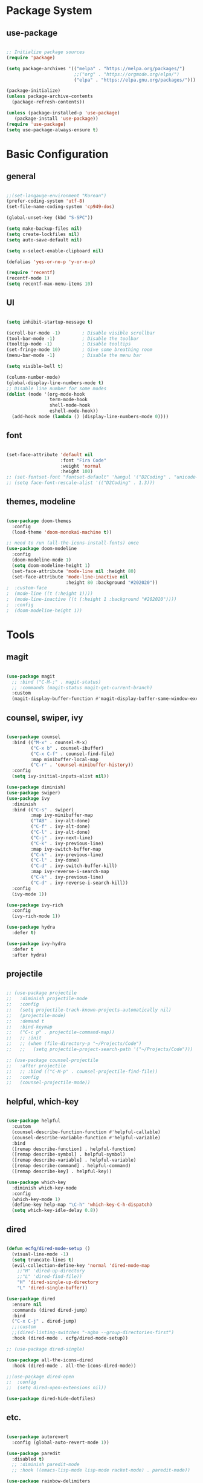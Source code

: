 #+title Emacs Configuration
#+PROPERTY: header-args:emacs-lisp :tangle ./init.el

* Package System

** use-package

#+begin_src emacs-lisp

  ;; Initialize package sources
  (require 'package)

  (setq package-archives '(("melpa" . "https://melpa.org/packages/")
                           ;;("org" . "https://orgmode.org/elpa/")
                           ("elpa" . "https://elpa.gnu.org/packages/")))

  (package-initialize)
  (unless package-archive-contents
    (package-refresh-contents))

  (unless (package-installed-p 'use-package)         
     (package-install 'use-package))
  (require 'use-package)
  (setq use-package-always-ensure t)

#+end_src


* Basic Configuration

** general

#+begin_src emacs-lisp

  ;;(set-langauge-environment "Korean")
  (prefer-coding-system 'utf-8)
  (set-file-name-coding-system 'cp949-dos)

  (global-unset-key (kbd "S-SPC"))

  (setq make-backup-files nil)
  (setq create-lockfiles nil)
  (setq auto-save-default nil)

  (setq x-select-enable-clipboard nil)

  (defalias 'yes-or-no-p 'y-or-n-p)

  (require 'recentf)
  (recentf-mode 1)
  (setq recentf-max-menu-items 10)

#+end_src

** UI

#+begin_src emacs-lisp

  (setq inhibit-startup-message t)

  (scroll-bar-mode -1)        ; Disable visible scrollbar
  (tool-bar-mode -1)          ; Disable the toolbar
  (tooltip-mode -1)           ; Disable tooltips
  (set-fringe-mode 10)        ; Give some breathing room
  (menu-bar-mode -1)          ; Disable the menu bar

  (setq visible-bell t)

  (column-number-mode)
  (global-display-line-numbers-mode t)
  ;; Disable line number for some modes
  (dolist (mode '(org-mode-hook
                  term-mode-hook
                  shell-mode-hook
                  eshell-mode-hook))
    (add-hook mode (lambda () (display-line-numbers-mode 0))))

#+end_src

** font

#+begin_src emacs-lisp

  (set-face-attribute 'default nil
                      :font "Fira Code"
                      :weight 'normal
                      :height 100)
  ;; (set-fontset-font "fontset-default" 'hangul '("D2Coding" . "unicode-bmp"))
  ;; (setq face-font-rescale-alist '(("D2Coding" . 1.3)))

#+end_src

** themes, modeline

#+begin_src emacs-lisp

  (use-package doom-themes
    :config
    (load-theme 'doom-monokai-machine t))

  ;; need to run (all-the-icons-install-fonts) once
  (use-package doom-modeline  
    :config
    (doom-modeline-mode 1)
    (setq doom-modeline-height 1)
    (set-face-attribute 'mode-line nil :height 80)
    (set-face-attribute 'mode-line-inactive nil
                        :height 80 :background "#202020"))
  ;  :custom-face
  ;  (mode-line ((t (:height 1))))
  ;  (mode-line-inactive ((t (:height 1 :background "#202020")))) 
  ;  :config
  ;  (doom-modeline-height 1))

#+end_src


* Tools

** magit

#+begin_src emacs-lisp

  (use-package magit
    ;; :bind ("C-M-;" . magit-status)
    ;; :commands (magit-status magit-get-current-branch)
    :custom
    (magit-display-buffer-function #'magit-display-buffer-same-window-except-diff-v1))

#+end_src

** counsel, swiper, ivy

#+begin_src emacs-lisp

  (use-package counsel
    :bind (("M-x" . counsel-M-x)
           ("C-x b" . counsel-ibuffer)
           ("C-x C-f" . counsel-find-file)
           :map minibuffer-local-map
           ("C-r" . 'counsel-minibuffer-history))
    :config
    (setq ivy-initial-inputs-alist nil))

  (use-package diminish)
  (use-package swiper)
  (use-package ivy
    :diminish
    :bind (("C-s" . swiper)
           :map ivy-minibuffer-map
           ("TAB" . ivy-alt-done)
           ("C-f" . ivy-alt-done)
           ("C-l" . ivy-alt-done)
           ("C-j" . ivy-next-line)
           ("C-k" . ivy-previous-line)
           :map ivy-switch-buffer-map
           ("C-k" . ivy-previous-line)
           ("C-l" . ivy-done)
           ("C-d" . ivy-switch-buffer-kill)
           :map ivy-reverse-i-search-map
           ("C-k" . ivy-previous-line)
           ("C-d" . ivy-reverse-i-search-kill))
    :config
    (ivy-mode 1))

  (use-package ivy-rich
    :config
    (ivy-rich-mode 1))

  (use-package hydra
    :defer t)

  (use-package ivy-hydra
    :defer t
    :after hydra)

#+end_src

** projectile

#+begin_src emacs-lisp

  ;; (use-package projectile
  ;;   :diminish projectile-mode
  ;;   :config
  ;;   (setq projectile-track-known-projects-automatically nil)
  ;;   (projectile-mode)
  ;;   :demand t
  ;;   :bind-keymap
  ;;   ("C-c p" . projectile-command-map))
  ;;   ;; :init
  ;;   ;; (when (file-directory-p "~/Projects/Code")
  ;;   ;;   (setq projectile-project-search-path '("~/Projects/Code")))

  ;; (use-package counsel-projectile
  ;;   :after projectile
  ;;   ;; :bind (("C-M-p" . counsel-projectile-find-file))
  ;;   :config
  ;;   (counsel-projectile-mode))

#+end_src

** helpful, which-key

#+begin_src emacs-lisp

  (use-package helpful
    :custom
    (counsel-describe-function-function #'helpful-callable)
    (counsel-describe-variable-function #'helpful-variable)
    :bind
    ([remap describe-function] . helpful-function)
    ([remap describe-symbol] . helpful-symbol)
    ([remap describe-variable] . helpful-variable)
    ([remap describe-command] . helpful-command)
    ([remap describe-key] . helpful-key))

  (use-package which-key
    :diminish which-key-mode
    :config
    (which-key-mode 1)
    (define-key help-map "\C-h" 'which-key-C-h-dispatch)
    (setq which-key-idle-delay 0.8))

#+end_src

** dired

#+begin_src emacs-lisp

  (defun ecfg/dired-mode-setup ()
    (visual-line-mode -1)
    (setq truncate-lines t)
    (evil-collection-define-key 'normal 'dired-mode-map
      ;;"H" 'dired-up-directory
      ;;"L" 'dired-find-file))
      "H" 'dired-single-up-directory
      "L" 'dired-single-buffer))

  (use-package dired
    :ensure nil
    :commands (dired dired-jump)
    :bind
    ("C-x C-j" . dired-jump)
    ;;:custom
    ;;(dired-listing-switches "-agho --group-directories-first")
    :hook (dired-mode . ecfg/dired-mode-setup))

  ;; (use-package dired-single)

  (use-package all-the-icons-dired
    :hook (dired-mode . all-the-icons-dired-mode))

  ;;(use-package dired-open
  ;;  :config
  ;;  (setq dired-open-extensions nil))

  (use-package dired-hide-dotfiles)

#+end_src


** etc.

#+begin_src emacs-lisp

  (use-package autorevert
    :config (global-auto-revert-mode 1))

  (use-package paredit
    :disabled t)
    ;; :diminish paredit-mode
    ;; :hook ((emacs-lisp-mode lisp-mode racket-mode) . paredit-mode))

  (use-package rainbow-delimiters
    :hook (prog-mode . rainbow-delimiters-mode))

  (use-package undo-tree
    :config
    (global-undo-tree-mode 1))

  (use-package general
    :config
    (general-evil-setup)
    (general-define-key
     "<escape>" 'keyboard-esacpe-quit
     "C-M-j" 'counsel-switch-buffer)
    (general-create-definer ecfg/leader-key-def
      :keymaps '(normal insert visual emacs)
      :prefix "M-SPC"))

  ;; (defhydra hydra-text-scale (:timeout 4)
  ;;   "scale text"
  ;;   ("j" text-scale-increase "in")
  ;;   ("k" text-scale-decrease "out")
  ;;   ("f" nil "finished" :exit t))
  ;; (ecfg/leader-key-def "ts" '(hydra-text-scale/body :which-key "scale text"))

  ;; (ecfg/leader-key-def
  ;;  "g"   '(:ignore t :which-key "git")
  ;;  "gs"  'magit-status
  ;;  "gd"  'magit-diff-unstaged
  ;;  "gc"  'magit-branch-or-checkout
  ;;  "gl"   '(:ignore t :which-key "log")
  ;;  "glc" 'magit-log-current
  ;;  "glf" 'magit-log-buffer-file
  ;;  "gb"  'magit-branch
  ;;  "gP"  'magit-push-current
  ;;  "gp"  'magit-pull-branch
  ;;  "gf"  'magit-fetch
  ;;  "gF"  'magit-fetch-all
  ;;  "gr"  'magit-rebase)

  ;; (ecfg/leader-key-def
  ;;   "pf"  'counsel-projectile-find-file
  ;;   "ps"  'counsel-projectile-switch-project
  ;;   "pF"  'counsel-projectile-rg
  ;;   ;; "pF"  'consult-ripgrep
  ;;   "pp"  'counsel-projectile
  ;;   "pc"  'projectile-compile-project
  ;;   "pd"  'projectile-dired)

#+end_src


* Evil Mode

** evil

#+begin_src emacs-lisp

  (use-package evil
    :init
    (setq evil-want-integration t)
    (setq evil-want-keybinding nil)
    (setq evil-want-C-u-scroll nil)
    (setq evil-want-C-i-jump nil)
    ;; (setq evil-want-fine-undo t)
    ;; (setq evil-respect-visual-line-mode t)
    (setq evil-undo-system 'undo-tree)
    :config
    (evil-mode 1)
    (define-key evil-insert-state-map (kbd "C-g") 'evil-normal-state)
    (define-key evil-visual-state-map (kbd "i") 'evil-insert-state)
    ;; (define-key evil-insert-state-map (kbd "C-h") 'evil-delete-backward-char-and-join)

    ;; Use visual line motions even outside of visual-line-mode buffers
    (evil-global-set-key 'motion "j" 'evil-next-visual-line)
    (evil-global-set-key 'motion "k" 'evil-previous-visual-line)

    (evil-set-initial-state 'messages-buffer-mode 'normal)
    (evil-set-initial-state 'dashboard-mode 'normal))


#+end_src

** evil-collection

#+begin_src emacs-lisp

  (use-package evil-collection
    :after evil
    :init
    (setq evil-collection-company-use-tng nil)  ;; Is this a bug in evil-collection?
    :custom
    (evil-collection-outline-bind-tab-p nil)
    :config
    (setq evil-collection-mode-list
          (remove 'lispy evil-collection-mode-list))
    (evil-collection-init))

#+end_src


* Org Mode

** org

#+begin_src emacs-lisp


  (defun ecfg/org-mode-setup ()
    (org-indent-mode)
    (auto-fill-mode 0)
    (visual-line-mode 1)
    (setq evil-auto-indent nil)
    (diminish org-indent-mode)
    (set-face-attribute 'org-document-title nil :weight 'bold :height 1.4)
    (dolist (face '((org-level-1 . 1.4)
                    (org-level-2 . 1.2)
                    (org-level-3 . 1.2)
                    (org-level-4 . 1.0)
                    (org-level-5 . 1.0)
                    (org-level-6 . 1.0)
                    (org-level-7 . 1.0)
                    (org-level-8 . 1.0)))
      (set-face-attribute (car face) nil :weight 'medium :height (cdr face))))

  (use-package org
    :defer t
    :hook (org-mode . ecfg/org-mode-setup)
    :config
    (setq org-directory "C:/MyData/Workspace/org/")
    (setq org-agenda-files '("C:/MyData/Workspace/org/agenda.org"))
    (setq org-todo-keywords '((sequence "TODO(t)" "PROJ(p)" "|" "DONE(d)" "CANCELED(c)" )))
    ;;(setq org-log-done 'time)
    ;;(setq org-log-done 'note)
    (setq org-ellipsis " ▼"
          org-agenda-files '()
          org-hide-emphasis-markers t
          ))
          ;; org-src-fontify-natively t
          ;; org-fontify-quote-and-verse-blocks t
          ;; org-src-tab-acts-natively t
          ;; org-edit-src-content-indentation 2
          ;; org-hide-block-startup nil
          ;; org-src-preserve-indentation nil
          ;; org-startup-folded 'content
          ;; org-cycle-separator-lines 2))

  (use-package org-superstar
    :after org
    :hook (org-mode . org-superstar-mode)
    :custom
    (org-superstar-remove-leading-stars t)
    (org-superstar-headline-bullets-list '("◎" "○" "●" "○" "●" "○" "●")))


  (require 'org-tempo)

  (add-to-list 'org-structure-template-alist '("sh" . "src sh"))
  (add-to-list 'org-structure-template-alist '("el" . "src emacs-lisp"))
  (add-to-list 'org-structure-template-alist '("sc" . "src scheme"))
  (add-to-list 'org-structure-template-alist '("ts" . "src typescript"))
  (add-to-list 'org-structure-template-alist '("py" . "src python"))
  (add-to-list 'org-structure-template-alist '("go" . "src go"))
  (add-to-list 'org-structure-template-alist '("yaml" . "src yaml"))
  (add-to-list 'org-structure-template-alist '("json" . "src json"))

  (custom-set-faces
   ;; '(org-block-begin-line
   ;;   ((t (:underline "#A7A6AA" :foreground "#008ED1" :background "#EAEAFF"))))
   '(org-block
     ((t (:background "#202030"))))
   ;; '(org-block-end-line
   ;;   ((t (:overline "#A7A6AA" :foreground "#008ED1" :background "#EAEAFF"))))
   )

#+end_src

** babel

#+begin_src emacs-lisp

  (org-babel-do-load-languages
   'org-babel-load-languages
   '((emacs-lisp . t)))

#+end_src

** auto-tangle

#+begin_src emacs-lisp

  ;; Automatically tangle this config file
  (defun ecfg/org-babel-tangle-config ()
    (when (string-equal (buffer-file-name)
                        (expand-file-name "~/.emacs.d/emacs.org"))
      (let ((org-confirm-babel-evaluate nil))
        (org-babel-tangle))))

  (add-hook 'org-mode-hook
            (lambda () (add-hook
                        'after-save-hook
                        'ecfg/org-babel-tangle-config)))

#+end_src


* Development

** lsp-mode

#+begin_src emacs-lisp

  (use-package lsp-mode
    :config
    (lsp-enable-which-key-integration t))

  (use-package lsp-ui
    :hook (lsp-mode . lsp-ui-mode)
    :custom (lsp-ui-doc-position 'bottom))

  ;; (ecfg/leader-key-def
  ;;   "l"  '(:ignore t :which-key "lsp")
  ;;   "ld" 'xref-find-definitions
  ;;   "lr" 'xref-find-references
  ;;   "ln" 'lsp-ui-find-next-reference
  ;;   "lp" 'lsp-ui-find-prev-reference
  ;;   "ls" 'counsel-imenu
  ;;   "le" 'lsp-ui-flycheck-list
  ;;   "lS" 'lsp-ui-sideline-mode
  ;;   "lX" 'lsp-execute-code-action)

#+end_src

** flycheck

#+begin_src emacs-lisp

  (use-package flycheck
    :hook (prog-mode . flycheck-mode)
    :config
    (setq-default
     flycheck-standard-error-navigation nil
     flycheck-disabled-checkers '(racket)
     flycheck-emacs-lisp-load-path 'inherit))
     ;; flycheck-flake8rc "setupt.cfg"))

#+end_src

** company

#+begin_src emacs-lisp

  (use-package company
    :diminish company-mode
    :hook (prog-mode . company-mode)
    ;; :bind (:map company-active-map
    ;;             ("<tab>" . company-complete-selection))
    ;;       (:map lsp-mode-map
    ;;             ("<tab>" . company-indent-or-complete-common))
    :custom
    (company-minimum-prefix-length 1)
    (company-idle-delay 0.3))

  (use-package company-box
    :hook (company-mode . company-box-mode))

#+end_src

** slime

#+begin_src emacs-lisp

  (load (expand-file-name "~/quicklisp/slime-helper.el"))
  ;; Replace "sbcl" with the path to your implementation
  (setq inferior-lisp-program "sbcl")

#+end_src

** eval-in-repl

#+begin_src emacs-lisp

  (use-package eval-in-repl)

  (defun ecfg/eir-slime-setup ()
    ;(setq eir-jump-after-eval nil)
    (local-set-key (kbd "<C-return>") 'eir-eval-in-slime))

  (require 'eval-in-repl-slime)
  (add-hook 'lisp-mode-hook #'ecfg/eir-slime-setup)


#+end_src

** go

#+begin_src emacs-lisp

  (use-package go-mode
    :mode "\\.go\\'"
    :config
    (setq gofmt-command "goimports")
    (setq flycheck-go-vet-executable "go")
    (setq flfycheck-go-staticcheck-executable "staticcheck")
    (add-hook 'before-save-hook #'gofmt-before-save))

#+end_src

** racket

#+begin_src emacs-lisp

  (use-package racket-mode
    :mode "\\.rkt\\'"
    :after flycheck
    :preface
    ;; (defun bp-insert-lisp-section (section)
    ;;   "Insert a LISP section header with SECTION at point."
    ;;   (interactive "sSection: ")
    ;;   (let ((suffix (s-repeat (- 72 (length section) 4) ";")))
    ;;     (insert (format ";; %s %s\n" section suffix))))
    (defvar bp-racket-defun-likes
      '(call-with-browser!
        call-with-browser-script!
        call-with-database-connection
        call-with-database-transaction
        call-with-element-screenshot!
        call-with-encrypted-output
        call-with-hmac-output
        call-with-input-bytes
        call-with-input-string
        call-with-marionette!
        call-with-page
        call-with-page!
        call-with-page-pdf!
        call-with-page-screenshot!
        call-with-pdf-from-uri
        call-with-persistent-database-connection
        call-with-pk
        call-with-pool-connection
        call-with-pool-resource
        call-with-postmark-connection
        call-with-pubsub-events
        call-with-redis
        call-with-redis-client
        call-with-redis-pool
        call-with-redis-pubsub
        call-with-screenshot
        call-with-semaphore
        call-with-test-client+server
        call-with-transaction
        call-with-twilio-connection
        call-with-unzip
        call-with-waiter
        case/dep
        case/enum
        case-view
        for/stream
        form*
        gen:let
        let*
        let-globals
        place
        property
        section
        serializable-struct
        serializable-struct/versions
        struct++
        system-test-suite
        test
        test-commands
        tpl:xexpr-when
        xexpr-unless
        xexpr-when))
    (defun bp-racket-mode-hook ()
      (interactive)
      (setq adaptive-fill-mode t))
    :config
    (add-hook 'racket-mode-hook #'bp-racket-mode-hook)

    (flycheck-define-checker racket-review
      "check racket source code using racket-review"
      :command ("raco" "review" source)
      :error-patterns
      ((error line-start (file-name) ":" line ":" column ":error:" (message) line-end)
       (warning line-start (file-name) ":" line ":" column ":warning:" (message) line-end))
      :modes racket-mode)
    (add-to-list 'flycheck-checkers 'racket-review)
    (setq racket-repl-buffer-name-function
          #'racket-repl-buffer-name-project
          racket-show-functions
          '(racket-show-echo-area))

    (dolist (id bp-racket-defun-likes)
      (put id 'racket-indent-function #'defun)))

    ;; (require 'eval-in-repl-racket)
    ;; (define-key racket-mode-map (kbd "<C-return>") 'eir-eval-in-racket)

   ;; :bind (:map racket-mode-map
   ;;             ("{"       . paredit-open-curly)
   ;;             ("}"       . paredit-close-curly)
   ;;             ("C-c C-d" . racket-xp-describe)
   ;;             ("C-c C-r" . racket-xp-rename)
   ;;             ;; ("C-c C-s" . bp-insert-lisp-section)
   ;;             ("C-c r t" . racket-tidy-requires)
   ;;             ("C-c r i" . racket-add-require-for-identifier)
   ;;             ("C-c ."   . racket-xp-visit-definition)
   ;;             ("C-c ,"   . racket-unvisit)))

  (require 'racket-xp)
  (add-hook 'racket-mode-hook #'racket-xp-mode)

  (use-package scribble-mode
    :mode "\\.scrbl\\'")

  (use-package pollen-mode
    :disabled t
    :mode "\\.p[mp]?\\'")

#+end_src

** json

#+begin_src emacs-lisp

  (use-package json-snatcher :defer t)
  (use-package json-reformat :defer t)

  (use-package json-mode
    :mode "\\.json\\'"
    :config
    (setq json-reformat:indent-width 2
          js-indent-level 2))

#+end_src

** toml

#+begin_src emacs-lisp

  (use-package toml-mode
    :mode "\\.toml\\'")

#+end_src

** yaml

#+begin_src emacs-lisp

  (use-package yaml-mode
    :mode "\\.ya?ml\\'")

#+end_src

** web

#+begin_src emacs-lisp

(use-package web-mode
  :mode (("\\.html?\\'"        . web-mode))
         ;; ("\\.mjml\\'"         . web-mode)
         ;; ("\\.vue\\'"          . web-mode)
         ;; ("\\.hbs\\'"          . web-mode)
         ;; ("\\.eex\\'"          . web-mode)
         ;; ("\\.tm?pl\\'"        . web-mode)
         ;; ("\\.blade\\.php\\'"  . web-mode))
  :config
  (setq web-mode-code-indent-offset 2
        web-mode-css-indent-offset 2
        web-mode-style-indent-offset 2
        web-mode-script-indent-offset 2
        web-mode-markup-indent-offset 2

        web-mode-style-padding 2
        web-mode-script-padding 2

        web-mode-enable-auto-closing t
        web-mode-enable-auto-expanding t
        web-mode-enable-auto-pairing t
        web-mode-enable-current-element-highlight t))
        ;; web-mode-content-types-alist '(("jsx" . "\\.mjs\\'"))
        ;; web-mode-engines-alist '(("django" . "\\.html\\'"))))

#+end_src


** tcl

#+begin_src emacs-lisp


  (require 'tcl)
  (defun ecfg/tcl-eval-line-or-region (start end &optional and-go)
    (interactive "r\nP")
    (if (region-active-p)
      (call-interactively #'tcl-eval-region)
      (save-mark-and-excursion
        (beginning-of-line)
        (set-mark-command nil)
        (end-of-line)
        (tcl-eval-region (region-beginning) (region-end) and-go)
        (pop-mark))))

  (defun ecfg/tcl-setup ()
    (local-set-key (kbd "<C-return>") #'ecfg/tcl-eval-line-or-region))

  (add-hook 'tcl-mode-hook #'ecfg/tcl-setup)


#+end_src
